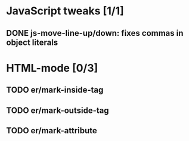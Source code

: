 * JavaScript tweaks [1/1]
** DONE js-move-line-up/down: fixes commas in object literals
* HTML-mode [0/3]
** TODO er/mark-inside-tag
** TODO er/mark-outside-tag
** TODO er/mark-attribute
